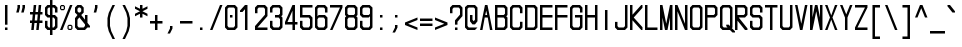 SplineFontDB: 3.2
FontName: MLGamer's_monospace
FullName: MLGamer's monospace
FamilyName: MLGamer's monospace
Weight: Regular
Copyright: (C) Seriy MLGamer, 2020
UComments: "2020-4-12: Created with FontForge (http://fontforge.org)"
Version: 1.0
ItalicAngle: 0
UnderlinePosition: 50
UnderlineWidth: 62
Ascent: 800
Descent: 200
InvalidEm: 0
LayerCount: 2
Layer: 0 0 "Back" 1
Layer: 1 0 "Fore" 0
XUID: [1021 1004 -2098412171 12466]
StyleMap: 0x0000
FSType: 0
OS2Version: 0
OS2_WeightWidthSlopeOnly: 0
OS2_UseTypoMetrics: 1
CreationTime: 1586681345
ModificationTime: 1588773529
OS2TypoAscent: 0
OS2TypoAOffset: 1
OS2TypoDescent: 0
OS2TypoDOffset: 1
OS2TypoLinegap: 90
OS2WinAscent: 0
OS2WinAOffset: 1
OS2WinDescent: 0
OS2WinDOffset: 1
HheadAscent: 0
HheadAOffset: 1
HheadDescent: 0
HheadDOffset: 1
OS2Vendor: 'PfEd'
MarkAttachClasses: 1
DEI: 91125
Encoding: iso8859-5
UnicodeInterp: none
NameList: AGL For New Fonts
DisplaySize: -48
AntiAlias: 1
FitToEm: 0
WinInfo: 80 16 6
BeginPrivate: 0
EndPrivate
Grid
-513.5 1300 m 0
 -513.5 -700 l 1024
-833 1300 m 0
 -833 -700 l 1024
EndSplineSet
BeginChars: 256 172

StartChar: space
Encoding: 32 32 0
Width: 375
Flags: HW
LayerCount: 2
Fore
Validated: 1
EndChar

StartChar: exclam
Encoding: 33 33 1
Width: 375
Flags: HW
LayerCount: 2
Fore
SplineSet
125 175 m 1
 187 175 l 1
 187 112 l 1
 125 112 l 1
 125 175 l 1
125 237 m 1
 125 675 l 1
 187 675 l 1
 187 237 l 1
 125 237 l 1
EndSplineSet
Validated: 1
EndChar

StartChar: quotedbl
Encoding: 34 34 2
Width: 375
Flags: HW
LayerCount: 2
Fore
SplineSet
156 487 m 25
 187 612 l 17
 187 675 l 1
 250 675 l 9
 250 612 l 25
 218 487 l 25
 156 487 l 25
62 675 m 1
 125 675 l 9
 125 612 l 25
 93 487 l 25
 31 487 l 9
 62 612 l 25
 62 675 l 1
EndSplineSet
Validated: 1
EndChar

StartChar: numbersign
Encoding: 35 35 3
Width: 375
Flags: HW
LayerCount: 2
Fore
SplineSet
131 456 m 25
 118 331 l 25
 180 331 l 25
 194 456 l 25
 131 456 l 25
156 112 m 29
 173 268 l 25
 111 268 l 25
 93 112 l 25
 31 112 l 25
 48 268 l 25
 0 268 l 17
 0 331 l 1
 55 331 l 1
 69 456 l 25
 0 456 l 17
 0 518 l 1
 76 518 l 1
 93 675 l 1
 156 675 l 9
 138 518 l 25
 201 518 l 25
 218 675 l 25
 281 675 l 25
 263 518 l 25
 312 518 l 25
 312 456 l 25
 256 456 l 25
 243 331 l 25
 312 331 l 25
 312 268 l 25
 236 268 l 25
 218 112 l 25
 156 112 l 29
EndSplineSet
Validated: 1
EndChar

StartChar: dollar
Encoding: 36 36 4
Width: 375
Flags: HW
LayerCount: 2
Fore
SplineSet
187 175 m 29
 218 175 l 25
 250 206 l 25
 250 331 l 25
 218 362 l 25
 187 362 l 25
 187 175 l 29
125 612 m 25
 93 612 l 25
 62 581 l 25
 62 456 l 25
 93 425 l 25
 125 425 l 25
 125 612 l 25
125 675 m 1
 125 800 l 1
 187 800 l 9
 187 675 l 25
 250 675 l 25
 312 612 l 25
 312 487 l 25
 250 487 l 25
 250 581 l 25
 218 612 l 25
 187 612 l 25
 187 425 l 25
 250 425 l 25
 312 362 l 25
 312 175 l 25
 250 112 l 25
 187 112 l 25
 187 -13 l 25
 125 -13 l 25
 125 112 l 25
 62 112 l 25
 0 175 l 25
 0 300 l 25
 62 300 l 25
 62 206 l 25
 93 175 l 25
 125 175 l 25
 125 362 l 25
 62 362 l 25
 0 425 l 25
 0 612 l 25
 62 675 l 25
 125 675 l 1
EndSplineSet
Validated: 1
EndChar

StartChar: percent
Encoding: 37 37 5
Width: 375
Flags: HW
LayerCount: 2
Fore
SplineSet
281 206 m 29
 218 206 l 29
 218 143 l 29
 281 143 l 29
 281 206 l 29
218 237 m 29
 281 237 l 29
 312 206 l 29
 312 143 l 29
 281 112 l 29
 218 112 l 29
 187 143 l 29
 187 206 l 29
 218 237 l 29
93 643 m 29
 31 643 l 29
 31 581 l 29
 93 581 l 29
 93 643 l 29
31 675 m 29
 93 675 l 29
 125 643 l 29
 125 581 l 29
 93 550 l 29
 31 550 l 29
 0 581 l 29
 0 643 l 29
 31 675 l 29
0 112 m 29
 250 675 l 29
 312 675 l 29
 62 112 l 29
 0 112 l 29
EndSplineSet
Validated: 1
EndChar

StartChar: ampersand
Encoding: 38 38 6
Width: 375
Flags: HW
LayerCount: 2
Fore
SplineSet
109 378 m 25
 62 331 l 25
 62 206 l 25
 93 175 l 25
 218 175 l 25
 250 206 l 25
 250 237 l 25
 109 378 l 25
62 425 m 25
 0 487 l 25
 0 612 l 25
 62 675 l 25
 156 675 l 25
 218 612 l 25
 218 487 l 25
 156 425 l 25
 250 331 l 25
 250 425 l 25
 312 425 l 25
 312 268 l 25
 375 206 l 1
 375 175 l 25
 312 175 l 1
 250 112 l 25
 62 112 l 25
 0 175 l 25
 0 362 l 25
 62 425 l 25
125 612 m 25
 93 612 l 25
 62 581 l 25
 62 518 l 25
 93 487 l 25
 125 487 l 25
 156 518 l 25
 156 581 l 25
 125 612 l 25
EndSplineSet
Validated: 1
EndChar

StartChar: quotesingle
Encoding: 39 39 7
Width: 375
Flags: HW
LayerCount: 2
Fore
SplineSet
125 675 m 29
 187 675 l 25
 187 612 l 25
 156 487 l 25
 93 487 l 25
 125 612 l 25
 125 675 l 29
EndSplineSet
Validated: 1
EndChar

StartChar: parenleft
Encoding: 40 40 8
Width: 375
Flags: HW
LayerCount: 2
Fore
SplineSet
187 675 m 25
 250 675 l 25
 156 487 l 25
 125 362 l 25
 125 175 l 25
 156 50 l 25
 250 -138 l 25
 187 -138 l 25
 93 50 l 25
 62 175 l 25
 62 362 l 25
 93 487 l 25
 187 675 l 25
EndSplineSet
Validated: 1
EndChar

StartChar: parenright
Encoding: 41 41 9
Width: 375
Flags: HW
LayerCount: 2
Fore
SplineSet
62 675 m 29
 125 675 l 25
 218 487 l 25
 250 362 l 25
 250 175 l 25
 218 50 l 25
 125 -138 l 25
 62 -138 l 25
 156 50 l 25
 187 175 l 25
 187 362 l 25
 156 487 l 25
 62 675 l 29
EndSplineSet
Validated: 1
EndChar

StartChar: asterisk
Encoding: 42 42 10
Width: 375
Flags: HW
LayerCount: 2
Fore
SplineSet
125 675 m 25
 187 675 l 25
 187 581 l 25
 312 643 l 25
 312 581 l 25
 187 518 l 25
 312 456 l 25
 312 393 l 25
 187 456 l 25
 187 362 l 25
 125 362 l 25
 125 456 l 25
 0 393 l 25
 0 456 l 25
 125 518 l 25
 0 581 l 25
 0 643 l 25
 125 581 l 25
 125 675 l 25
EndSplineSet
Validated: 1
EndChar

StartChar: plus
Encoding: 43 43 11
Width: 375
Flags: HW
LayerCount: 2
Fore
SplineSet
125 112 m 25
 125 237 l 25
 0 237 l 25
 0 300 l 25
 125 300 l 25
 125 425 l 25
 187 425 l 25
 187 300 l 25
 312 300 l 25
 312 237 l 25
 187 237 l 25
 187 112 l 25
 125 112 l 25
EndSplineSet
Validated: 1
EndChar

StartChar: comma
Encoding: 44 44 12
Width: 375
Flags: HW
LayerCount: 2
Fore
SplineSet
125 175 m 29
 187 175 l 29
 187 112 l 29
 125 -13 l 29
 62 -13 l 29
 125 112 l 29
 125 175 l 29
EndSplineSet
Validated: 1
EndChar

StartChar: hyphen
Encoding: 45 45 13
Width: 375
Flags: HW
LayerCount: 2
Fore
SplineSet
0 237 m 5
 0 300 l 5
 312 300 l 5
 312 237 l 5
 0 237 l 5
EndSplineSet
Validated: 1
EndChar

StartChar: period
Encoding: 46 46 14
Width: 375
Flags: HW
LayerCount: 2
Fore
SplineSet
125 175 m 29
 187 175 l 29
 187 112 l 29
 125 112 l 29
 125 175 l 29
EndSplineSet
Validated: 1
EndChar

StartChar: slash
Encoding: 47 47 15
Width: 375
Flags: HW
LayerCount: 2
Fore
SplineSet
0 112 m 25
 250 675 l 25
 312 675 l 25
 62 112 l 25
 0 112 l 25
EndSplineSet
Validated: 1
EndChar

StartChar: zero
Encoding: 48 48 16
Width: 375
Flags: HW
LayerCount: 2
Fore
SplineSet
125 425 m 25
 187 425 l 25
 187 362 l 25
 125 362 l 25
 125 425 l 25
218 612 m 25
 93 612 l 25
 62 581 l 25
 62 206 l 25
 93 175 l 25
 218 175 l 25
 250 206 l 25
 250 581 l 25
 218 612 l 25
62 675 m 25
 250 675 l 25
 312 612 l 25
 312 175 l 25
 250 112 l 25
 62 112 l 25
 0 175 l 25
 0 612 l 25
 62 675 l 25
EndSplineSet
Validated: 1
EndChar

StartChar: one
Encoding: 49 49 17
Width: 375
Flags: HW
LayerCount: 2
Fore
SplineSet
125 675 m 1
 187 675 l 25
 187 112 l 25
 125 112 l 25
 125 581 l 1
 62 518 l 1
 0 518 l 1
 0 550 l 1
 125 675 l 1
EndSplineSet
Validated: 1
EndChar

StartChar: two
Encoding: 50 50 18
Width: 375
Flags: HW
LayerCount: 2
Fore
SplineSet
62 175 m 1
 312 175 l 25
 312 112 l 25
 0 112 l 25
 0 206 l 25
 250 456 l 25
 250 581 l 25
 218 612 l 25
 93 612 l 1
 62 581 l 1
 62 487 l 1
 0 487 l 1
 0 612 l 25
 62 675 l 25
 250 675 l 25
 312 612 l 25
 312 425 l 17
 62 175 l 1
EndSplineSet
Validated: 1
EndChar

StartChar: three
Encoding: 51 51 19
Width: 375
Flags: HW
LayerCount: 2
Fore
SplineSet
62 675 m 29
 250 675 l 25
 312 612 l 25
 312 425 l 25
 281 393 l 25
 312 362 l 25
 312 175 l 25
 250 112 l 25
 62 112 l 25
 0 175 l 25
 0 300 l 25
 62 300 l 25
 62 206 l 25
 93 175 l 25
 218 175 l 25
 250 206 l 25
 250 331 l 25
 218 362 l 25
 125 362 l 25
 125 425 l 25
 218 425 l 25
 250 456 l 25
 250 581 l 25
 218 612 l 25
 93 612 l 25
 62 581 l 25
 62 487 l 25
 0 487 l 25
 0 612 l 25
 62 675 l 29
EndSplineSet
Validated: 1
EndChar

StartChar: four
Encoding: 52 52 20
Width: 375
Flags: HW
LayerCount: 2
Fore
SplineSet
187 550 m 29
 62 300 l 25
 187 300 l 25
 187 550 l 29
187 675 m 25
 250 675 l 25
 250 300 l 25
 312 300 l 25
 312 237 l 25
 250 237 l 25
 250 112 l 25
 187 112 l 25
 187 237 l 25
 0 237 l 25
 0 300 l 25
 187 675 l 25
EndSplineSet
Validated: 1
EndChar

StartChar: five
Encoding: 53 53 21
Width: 375
Flags: HW
LayerCount: 2
Fore
SplineSet
312 675 m 25
 312 612 l 25
 62 612 l 25
 62 425 l 25
 250 425 l 25
 312 362 l 25
 312 175 l 25
 250 112 l 25
 62 112 l 25
 0 175 l 25
 0 300 l 25
 62 300 l 25
 62 206 l 25
 93 175 l 25
 218 175 l 25
 250 206 l 25
 250 331 l 25
 218 362 l 25
 0 362 l 25
 0 675 l 25
 312 675 l 25
EndSplineSet
Validated: 1
EndChar

StartChar: six
Encoding: 54 54 22
Width: 375
Flags: HW
LayerCount: 2
Fore
SplineSet
218 362 m 29
 93 362 l 29
 62 331 l 29
 62 206 l 29
 93 175 l 29
 218 175 l 29
 250 206 l 29
 250 331 l 29
 218 362 l 29
62 675 m 29
 250 675 l 29
 312 612 l 29
 312 487 l 29
 250 487 l 29
 250 581 l 29
 218 612 l 29
 93 612 l 29
 62 581 l 29
 62 393 l 29
 93 425 l 29
 250 425 l 29
 312 362 l 29
 312 175 l 29
 250 112 l 29
 69 112 l 29
 0 175 l 29
 0 612 l 29
 62 675 l 29
EndSplineSet
Validated: 1
EndChar

StartChar: seven
Encoding: 55 55 23
Width: 375
Flags: HW
LayerCount: 2
Fore
SplineSet
0 675 m 29
 312 675 l 25
 312 612 l 25
 62 112 l 25
 0 112 l 25
 250 612 l 25
 0 612 l 25
 0 675 l 29
EndSplineSet
Validated: 1
EndChar

StartChar: eight
Encoding: 56 56 24
Width: 375
Flags: HW
LayerCount: 2
Fore
SplineSet
218 362 m 25
 93 362 l 25
 62 331 l 25
 62 206 l 25
 93 175 l 25
 218 175 l 25
 250 206 l 25
 250 331 l 25
 218 362 l 25
217 612 m 25
 93 612 l 25
 62 581 l 25
 62 456 l 25
 93 425 l 25
 221 425 l 25
 250 456 l 25
 250 581 l 25
 217 612 l 25
62 675 m 25
 250 675 l 25
 312 612 l 25
 312 425 l 25
 281 393 l 25
 312 362 l 25
 312 175 l 25
 250 112 l 25
 62 112 l 25
 0 175 l 25
 0 362 l 25
 31 393 l 25
 0 425 l 25
 0 612 l 25
 62 675 l 25
EndSplineSet
Validated: 1
EndChar

StartChar: nine
Encoding: 57 57 25
Width: 375
Flags: HW
LayerCount: 2
Fore
SplineSet
93 425 m 25
 218 425 l 25
 250 456 l 25
 250 581 l 25
 218 612 l 25
 93 612 l 25
 62 581 l 25
 62 456 l 25
 93 425 l 25
250 112 m 25
 62 112 l 25
 0 175 l 25
 0 300 l 25
 62 300 l 25
 62 206 l 25
 93 175 l 25
 218 175 l 25
 250 206 l 25
 250 394 l 25
 218 362 l 25
 62 362 l 25
 0 425 l 25
 0 612 l 25
 62 675 l 25
 243 675 l 25
 312 612 l 25
 312 175 l 25
 250 112 l 25
EndSplineSet
Validated: 1
EndChar

StartChar: colon
Encoding: 58 58 26
Width: 375
Flags: HW
LayerCount: 2
Fore
SplineSet
125 425 m 29
 187 425 l 29
 187 362 l 29
 125 362 l 29
 125 425 l 29
125 175 m 29
 187 175 l 29
 187 112 l 29
 125 112 l 29
 125 175 l 29
EndSplineSet
Validated: 1
EndChar

StartChar: semicolon
Encoding: 59 59 27
Width: 375
Flags: HW
LayerCount: 2
Fore
SplineSet
125 175 m 25
 187 175 l 25
 187 112 l 25
 125 -13 l 25
 62 -13 l 25
 125 112 l 25
 125 175 l 25
125 425 m 25
 187 425 l 25
 187 362 l 25
 125 362 l 25
 125 425 l 25
EndSplineSet
Validated: 1
EndChar

StartChar: less
Encoding: 60 60 28
Width: 375
Flags: HW
LayerCount: 2
Fore
SplineSet
312 112 m 25
 0 237 l 25
 0 300 l 25
 312 425 l 25
 312 362 l 25
 78 268 l 25
 312 175 l 25
 312 112 l 25
EndSplineSet
Validated: 1
EndChar

StartChar: equal
Encoding: 61 61 29
Width: 375
Flags: HW
LayerCount: 2
Fore
SplineSet
0 300 m 1
 0 362 l 1
 312 362 l 1
 312 300 l 1
 0 300 l 1
0 175 m 1
 0 237 l 1
 312 237 l 1
 312 175 l 1
 0 175 l 1
EndSplineSet
Validated: 1
EndChar

StartChar: greater
Encoding: 62 62 30
Width: 375
Flags: HW
LayerCount: 2
Fore
SplineSet
0 425 m 29
 312 300 l 29
 312 237 l 29
 0 112 l 29
 0 175 l 29
 234 268 l 29
 0 362 l 29
 0 425 l 29
EndSplineSet
Validated: 1
EndChar

StartChar: question
Encoding: 63 63 31
Width: 375
Flags: HW
LayerCount: 2
Fore
SplineSet
125 175 m 25
 187 175 l 25
 187 112 l 25
 125 112 l 25
 125 175 l 25
187 237 m 25
 125 237 l 25
 125 331 l 25
 250 456 l 25
 250 581 l 25
 218 612 l 25
 93 612 l 1
 62 581 l 1
 62 487 l 1
 0 487 l 1
 0 612 l 25
 62 675 l 25
 250 675 l 25
 312 612 l 25
 312 425 l 17
 187 300 l 1
 187 237 l 25
EndSplineSet
Validated: 1
EndChar

StartChar: at
Encoding: 64 64 32
Width: 375
Flags: HW
LayerCount: 2
Fore
SplineSet
312 175 m 25
 250 112 l 25
 62 112 l 25
 0 175 l 25
 0 622 l 25
 62 675 l 25
 250 675 l 25
 312 612 l 25
 312 300 l 25
 250 237 l 25
 187 237 l 25
 125 300 l 25
 125 425 l 25
 187 425 l 25
 187 331 l 25
 218 300 l 25
 250 331 l 25
 250 581 l 25
 218 612 l 25
 93 612 l 25
 62 581 l 25
 62 206 l 25
 93 175 l 25
 312 175 l 25
EndSplineSet
Validated: 1
EndChar

StartChar: A
Encoding: 65 65 33
Width: 375
Flags: HW
LayerCount: 2
Fore
SplineSet
180 425 m 25
 156 534 l 25
 131 425 l 25
 180 425 l 25
0 112 m 25
 125 675 l 25
 187 675 l 25
 312 112 l 25
 250 112 l 25
 194 362 l 25
 118 362 l 25
 62 112 l 25
 0 112 l 25
EndSplineSet
Validated: 1
EndChar

StartChar: uni0417
Encoding: 183 1047 34
Width: 375
Flags: HW
LayerCount: 2
Fore
SplineSet
62 675 m 29
 250 675 l 25
 312 612 l 25
 312 425 l 25
 281 393 l 25
 312 362 l 25
 312 175 l 25
 250 112 l 25
 62 112 l 25
 0 175 l 25
 0 300 l 25
 62 300 l 25
 62 206 l 25
 93 175 l 25
 218 175 l 25
 250 206 l 25
 250 331 l 25
 218 362 l 25
 125 362 l 25
 125 425 l 25
 218 425 l 25
 250 456 l 25
 250 581 l 25
 218 612 l 25
 93 612 l 25
 62 581 l 25
 62 487 l 25
 0 487 l 25
 0 612 l 25
 62 675 l 29
EndSplineSet
Validated: 1
EndChar

StartChar: B
Encoding: 66 66 35
Width: 375
Flags: HW
LayerCount: 2
Fore
SplineSet
218 362 m 29
 62 362 l 25
 62 175 l 25
 218 175 l 25
 250 206 l 25
 250 331 l 25
 218 362 l 29
218 612 m 25
 62 612 l 25
 62 425 l 25
 218 425 l 25
 250 456 l 25
 250 581 l 25
 218 612 l 25
0 675 m 25
 250 675 l 25
 312 612 l 25
 312 425 l 25
 281 393 l 25
 312 362 l 25
 312 175 l 25
 250 112 l 25
 0 112 l 25
 0 675 l 25
EndSplineSet
Validated: 1
EndChar

StartChar: C
Encoding: 67 67 36
Width: 375
Flags: HW
LayerCount: 2
Fore
SplineSet
250 675 m 29
 312 612 l 29
 312 487 l 29
 250 487 l 29
 250 581 l 29
 218 612 l 29
 93 612 l 29
 62 581 l 29
 62 206 l 29
 93 175 l 29
 218 175 l 29
 250 206 l 29
 250 300 l 29
 312 300 l 29
 312 175 l 29
 250 112 l 29
 62 112 l 29
 0 175 l 29
 0 612 l 29
 62 675 l 29
 250 675 l 29
EndSplineSet
Validated: 1
EndChar

StartChar: D
Encoding: 68 68 37
Width: 375
Flags: HW
LayerCount: 2
Fore
SplineSet
250 581 m 25
 218 612 l 25
 62 612 l 25
 62 175 l 25
 218 175 l 25
 250 206 l 25
 250 581 l 25
312 175 m 25
 250 112 l 25
 0 112 l 25
 0 675 l 25
 250 675 l 25
 312 612 l 25
 312 175 l 25
EndSplineSet
Validated: 1
EndChar

StartChar: E
Encoding: 69 69 38
Width: 375
Flags: HW
LayerCount: 2
Fore
SplineSet
0 675 m 25
 312 675 l 25
 312 612 l 25
 62 612 l 25
 62 425 l 25
 312 425 l 25
 312 362 l 25
 62 362 l 25
 62 175 l 25
 312 175 l 25
 312 112 l 25
 0 112 l 25
 0 675 l 25
EndSplineSet
Validated: 1
EndChar

StartChar: F
Encoding: 70 70 39
Width: 375
Flags: HW
LayerCount: 2
Fore
SplineSet
62 112 m 25
 0 112 l 25
 0 675 l 25
 312 675 l 25
 312 612 l 25
 62 612 l 25
 62 425 l 25
 312 425 l 25
 312 362 l 25
 62 362 l 25
 62 112 l 25
EndSplineSet
Validated: 1
EndChar

StartChar: G
Encoding: 71 71 40
Width: 375
Flags: HW
LayerCount: 2
Fore
SplineSet
312 175 m 29
 250 112 l 25
 62 112 l 25
 0 175 l 25
 0 612 l 25
 62 675 l 25
 250 675 l 25
 312 612 l 25
 312 487 l 25
 250 487 l 25
 250 581 l 25
 218 612 l 25
 93 612 l 25
 62 581 l 25
 62 206 l 25
 93 175 l 25
 218 175 l 25
 250 206 l 25
 250 362 l 25
 125 362 l 25
 125 425 l 25
 312 425 l 25
 312 175 l 29
EndSplineSet
Validated: 1
EndChar

StartChar: H
Encoding: 72 72 41
Width: 375
Flags: HW
LayerCount: 2
Fore
SplineSet
0 675 m 29
 62 675 l 25
 62 425 l 25
 250 425 l 25
 250 675 l 25
 312 675 l 25
 312 112 l 25
 250 112 l 25
 250 362 l 25
 62 362 l 25
 62 112 l 25
 0 112 l 25
 0 675 l 29
EndSplineSet
Validated: 1
EndChar

StartChar: I
Encoding: 73 73 42
Width: 375
Flags: HW
LayerCount: 2
Fore
SplineSet
125 612 m 25
 187 612 l 25
 187 112 l 25
 125 112 l 25
 125 612 l 25
EndSplineSet
Validated: 1
EndChar

StartChar: J
Encoding: 74 74 43
Width: 375
Flags: HW
LayerCount: 2
Fore
SplineSet
250 675 m 29
 312 675 l 25
 312 175 l 25
 250 112 l 25
 62 112 l 25
 0 175 l 25
 0 300 l 25
 62 300 l 25
 62 206 l 25
 93 175 l 25
 218 175 l 25
 250 206 l 25
 250 675 l 29
EndSplineSet
Validated: 1
EndChar

StartChar: K
Encoding: 75 75 44
Width: 375
Flags: HW
LayerCount: 2
Fore
SplineSet
0 675 m 29
 62 675 l 29
 62 456 l 29
 281 675 l 25
 312 675 l 25
 312 612 l 25
 93 393 l 25
 312 175 l 25
 312 112 l 25
 281 112 l 25
 62 331 l 29
 62 112 l 29
 0 112 l 29
 0 675 l 29
EndSplineSet
Validated: 1
EndChar

StartChar: uni0410
Encoding: 176 1040 45
Width: 375
Flags: HW
LayerCount: 2
Fore
SplineSet
180 425 m 25
 156 534 l 25
 131 425 l 25
 180 425 l 25
0 112 m 25
 125 675 l 25
 185 675 l 25
 312 112 l 25
 250 112 l 25
 194 362 l 25
 118 362 l 25
 62 112 l 25
 0 112 l 25
EndSplineSet
Validated: 1
EndChar

StartChar: uni0412
Encoding: 178 1042 46
Width: 375
Flags: HW
LayerCount: 2
Fore
SplineSet
218 362 m 29
 62 362 l 25
 62 175 l 25
 218 175 l 25
 250 206 l 25
 250 331 l 25
 218 362 l 29
218 612 m 25
 62 612 l 25
 62 425 l 25
 218 425 l 25
 250 456 l 25
 250 581 l 25
 218 612 l 25
0 675 m 25
 250 675 l 25
 312 612 l 25
 312 425 l 25
 281 393 l 25
 312 362 l 25
 312 175 l 25
 250 112 l 25
 0 112 l 25
 0 675 l 25
EndSplineSet
Validated: 1
EndChar

StartChar: uni0421
Encoding: 193 1057 47
Width: 375
Flags: HW
LayerCount: 2
Fore
SplineSet
250 675 m 29
 312 612 l 29
 312 487 l 29
 250 487 l 29
 250 581 l 29
 218 612 l 29
 93 612 l 29
 62 581 l 29
 62 206 l 29
 93 175 l 29
 218 175 l 29
 250 206 l 29
 250 300 l 29
 312 300 l 29
 312 175 l 29
 250 112 l 29
 62 112 l 29
 0 175 l 29
 0 612 l 29
 62 675 l 29
 250 675 l 29
EndSplineSet
Validated: 1
EndChar

StartChar: uni0415
Encoding: 181 1045 48
Width: 375
Flags: HW
LayerCount: 2
Fore
SplineSet
0 675 m 25
 312 675 l 25
 312 612 l 25
 62 612 l 25
 62 425 l 25
 312 425 l 25
 312 362 l 25
 62 362 l 25
 62 175 l 25
 312 175 l 25
 312 112 l 25
 0 112 l 25
 0 675 l 25
EndSplineSet
Validated: 1
EndChar

StartChar: uni041D
Encoding: 189 1053 49
Width: 375
Flags: HW
LayerCount: 2
Fore
SplineSet
0 675 m 29
 62 675 l 25
 62 425 l 25
 250 425 l 25
 250 675 l 25
 312 675 l 25
 312 112 l 25
 250 112 l 25
 250 362 l 25
 62 362 l 25
 62 112 l 25
 0 112 l 25
 0 675 l 29
EndSplineSet
Validated: 1
EndChar

StartChar: O
Encoding: 79 79 50
Width: 375
Flags: HW
LayerCount: 2
Fore
SplineSet
218 612 m 25
 93 612 l 25
 62 581 l 25
 62 206 l 25
 93 175 l 25
 218 175 l 25
 250 206 l 25
 250 581 l 25
 218 612 l 25
62 675 m 25
 250 675 l 25
 312 612 l 25
 312 175 l 25
 250 112 l 25
 62 112 l 25
 0 175 l 25
 0 612 l 25
 62 675 l 25
EndSplineSet
Validated: 1
EndChar

StartChar: uni041E
Encoding: 190 1054 51
Width: 375
Flags: HW
LayerCount: 2
Fore
SplineSet
218 612 m 25
 93 612 l 25
 62 581 l 25
 62 206 l 25
 93 175 l 25
 218 175 l 25
 250 206 l 25
 250 581 l 25
 218 612 l 25
62 675 m 25
 250 675 l 25
 312 612 l 25
 312 175 l 25
 250 112 l 25
 62 112 l 25
 0 175 l 25
 0 612 l 25
 62 675 l 25
EndSplineSet
Validated: 1
EndChar

StartChar: uni041A
Encoding: 186 1050 52
Width: 375
Flags: HW
LayerCount: 2
Fore
SplineSet
0 675 m 25
 62 675 l 25
 62 487 l 25
 250 675 l 25
 312 675 l 25
 312 643 l 25
 62 393 l 25
 312 143 l 25
 312 112 l 25
 250 112 l 25
 62 300 l 25
 62 112 l 25
 0 112 l 25
 0 675 l 25
EndSplineSet
Validated: 1
EndChar

StartChar: L
Encoding: 76 76 53
Width: 375
Flags: HW
LayerCount: 2
Fore
SplineSet
0 675 m 29
 62 675 l 25
 62 175 l 25
 312 175 l 25
 312 112 l 25
 0 112 l 25
 0 675 l 29
EndSplineSet
Validated: 1
EndChar

StartChar: M
Encoding: 77 77 54
Width: 375
Flags: HW
LayerCount: 2
Fore
SplineSet
0 675 m 29
 62 675 l 29
 156 253 l 29
 250 675 l 29
 312 675 l 29
 312 112 l 29
 250 112 l 29
 250 393 l 29
 187 112 l 29
 125 112 l 29
 62 393 l 29
 62 112 l 29
 0 112 l 29
 0 675 l 29
EndSplineSet
Validated: 1
EndChar

StartChar: uni0401
Encoding: 161 1025 55
Width: 375
Flags: HW
LayerCount: 2
Fore
SplineSet
187 800 m 25
 250 800 l 25
 250 737 l 25
 187 737 l 25
 187 800 l 25
62 800 m 25
 125 800 l 25
 125 737 l 25
 62 737 l 25
 62 800 l 25
0 675 m 25
 312 675 l 25
 312 612 l 25
 62 612 l 25
 62 425 l 25
 312 425 l 25
 312 362 l 25
 62 362 l 25
 62 175 l 25
 312 175 l 25
 312 112 l 25
 0 112 l 25
 0 675 l 25
EndSplineSet
Validated: 1
EndChar

StartChar: uni041C
Encoding: 188 1052 56
Width: 375
Flags: HW
LayerCount: 2
Fore
SplineSet
0 675 m 29
 62 675 l 25
 156 253 l 25
 250 675 l 25
 312 675 l 25
 312 112 l 25
 250 112 l 25
 250 393 l 25
 187 112 l 25
 125 112 l 25
 62 393 l 25
 62 112 l 25
 0 112 l 25
 0 675 l 29
EndSplineSet
Validated: 1
EndChar

StartChar: N
Encoding: 78 78 57
Width: 375
Flags: HW
LayerCount: 2
Fore
SplineSet
0 675 m 29
 62 675 l 25
 250 253 l 25
 250 675 l 25
 312 675 l 25
 312 112 l 25
 250 112 l 25
 62 534 l 25
 62 112 l 25
 0 112 l 25
 0 675 l 29
EndSplineSet
Validated: 1
EndChar

StartChar: uni0418
Encoding: 184 1048 58
Width: 375
Flags: HW
LayerCount: 2
Fore
SplineSet
312 675 m 25
 312 112 l 25
 250 112 l 25
 250 534 l 25
 62 112 l 25
 0 112 l 25
 0 675 l 25
 62 675 l 25
 62 253 l 25
 250 675 l 25
 312 675 l 25
EndSplineSet
Validated: 1
EndChar

StartChar: uni0419
Encoding: 185 1049 59
Width: 375
Flags: HW
LayerCount: 2
Fore
SplineSet
62 800 m 29
 250 800 l 29
 250 737 l 29
 62 737 l 29
 62 800 l 29
312 675 m 25
 312 112 l 25
 250 112 l 25
 250 534 l 25
 62 112 l 25
 0 112 l 25
 0 675 l 25
 62 675 l 25
 62 253 l 25
 250 675 l 25
 312 675 l 25
EndSplineSet
Validated: 1
EndChar

StartChar: P
Encoding: 80 80 60
Width: 375
Flags: HW
LayerCount: 2
Fore
SplineSet
218 612 m 25
 62 612 l 25
 62 425 l 25
 218 425 l 25
 250 456 l 25
 250 581 l 25
 218 612 l 25
0 675 m 25
 250 675 l 25
 312 612 l 25
 312 425 l 25
 250 362 l 25
 62 362 l 25
 62 112 l 25
 0 112 l 25
 0 675 l 25
EndSplineSet
Validated: 1
EndChar

StartChar: uni0420
Encoding: 192 1056 61
Width: 375
Flags: HW
LayerCount: 2
Fore
SplineSet
218 612 m 25
 62 612 l 25
 62 425 l 25
 218 425 l 25
 250 456 l 25
 250 581 l 25
 218 612 l 25
0 675 m 25
 250 675 l 25
 312 612 l 25
 312 425 l 25
 250 362 l 25
 62 362 l 25
 62 112 l 25
 0 112 l 25
 0 675 l 25
EndSplineSet
Validated: 1
EndChar

StartChar: Q
Encoding: 81 81 62
Width: 375
Flags: HW
LayerCount: 2
Fore
SplineSet
218 612 m 25
 93 612 l 25
 62 581 l 25
 62 206 l 25
 93 175 l 25
 187 175 l 25
 156 206 l 25
 156 237 l 25
 218 237 l 25
 250 206 l 25
 250 581 l 25
 218 612 l 25
62 675 m 25
 250 675 l 25
 312 612 l 25
 312 175 l 1
 296 159 l 1
 375 81 l 1
 375 50 l 25
 312 50 l 25
 250 112 l 25
 62 112 l 25
 0 175 l 25
 0 616 l 25
 62 675 l 25
EndSplineSet
Validated: 1
EndChar

StartChar: R
Encoding: 82 82 63
Width: 375
Flags: HW
LayerCount: 2
Fore
SplineSet
62 612 m 29
 62 425 l 29
 218 425 l 29
 250 456 l 29
 250 581 l 29
 218 612 l 29
 62 612 l 29
0 675 m 29
 250 675 l 29
 312 612 l 29
 312 425 l 29
 250 362 l 29
 93 362 l 29
 312 143 l 29
 312 112 l 29
 250 112 l 29
 62 300 l 29
 62 112 l 29
 0 112 l 29
 0 675 l 29
EndSplineSet
Validated: 1
EndChar

StartChar: uni042F
Encoding: 207 1071 64
Width: 375
Flags: HW
LayerCount: 2
Fore
SplineSet
250 612 m 25
 94 612 l 25
 62 581 l 25
 62 456 l 25
 94 425 l 25
 250 425 l 25
 250 612 l 25
312 675 m 25
 312 112 l 25
 250 112 l 25
 250 300 l 25
 62 112 l 25
 0 112 l 25
 0 143 l 25
 219 362 l 25
 62 362 l 25
 0 425 l 25
 0 612 l 25
 62 675 l 25
 312 675 l 25
EndSplineSet
Validated: 1
EndChar

StartChar: S
Encoding: 83 83 65
Width: 375
Flags: HW
LayerCount: 2
Fore
SplineSet
62 675 m 25
 250 675 l 25
 312 612 l 25
 312 487 l 25
 250 487 l 25
 250 581 l 25
 218 612 l 25
 93 612 l 25
 62 581 l 25
 62 456 l 25
 93 425 l 25
 250 425 l 25
 312 362 l 25
 312 175 l 25
 250 112 l 25
 62 112 l 25
 0 175 l 25
 0 300 l 25
 62 300 l 25
 62 206 l 25
 93 175 l 25
 218 175 l 25
 250 206 l 25
 250 331 l 25
 218 362 l 25
 62 362 l 25
 0 425 l 25
 0 612 l 25
 62 675 l 25
EndSplineSet
Validated: 1
EndChar

StartChar: T
Encoding: 84 84 66
Width: 375
Flags: HW
LayerCount: 2
Fore
SplineSet
0 675 m 25
 312 675 l 25
 312 612 l 25
 187 612 l 25
 187 112 l 25
 125 112 l 25
 125 612 l 25
 0 612 l 25
 0 675 l 25
EndSplineSet
Validated: 1
EndChar

StartChar: uni0422
Encoding: 194 1058 67
Width: 375
Flags: HW
LayerCount: 2
Fore
SplineSet
0 675 m 25
 312 675 l 25
 312 612 l 25
 187 612 l 25
 187 112 l 25
 125 112 l 25
 125 612 l 25
 0 612 l 25
 0 675 l 25
EndSplineSet
Validated: 1
EndChar

StartChar: U
Encoding: 85 85 68
Width: 375
Flags: HW
LayerCount: 2
Fore
SplineSet
312 675 m 25
 312 175 l 25
 250 112 l 25
 62 112 l 25
 0 175 l 25
 0 675 l 25
 62 675 l 25
 62 206 l 25
 93 175 l 25
 218 175 l 25
 250 206 l 25
 250 675 l 25
 312 675 l 25
EndSplineSet
Validated: 1
EndChar

StartChar: V
Encoding: 86 86 69
Width: 375
Flags: HW
LayerCount: 2
Fore
SplineSet
156 253 m 17
 250 675 l 25
 312 675 l 1
 187 112 l 25
 125 112 l 25
 0 675 l 25
 62 675 l 25
 156 253 l 17
EndSplineSet
Validated: 1
EndChar

StartChar: W
Encoding: 87 87 70
Width: 375
Flags: HW
LayerCount: 2
Fore
SplineSet
0 112 m 25
 0 675 l 25
 62 675 l 25
 62 394 l 25
 125 675 l 25
 187 675 l 25
 250 394 l 25
 250 675 l 25
 312 675 l 25
 312 112 l 25
 250 112 l 25
 156 534 l 25
 62 112 l 25
 0 112 l 25
EndSplineSet
Validated: 1
EndChar

StartChar: X
Encoding: 88 88 71
Width: 375
Flags: HW
LayerCount: 2
Fore
SplineSet
0 675 m 29
 62 675 l 25
 156 440 l 25
 250 675 l 25
 312 675 l 25
 187 393 l 25
 312 112 l 25
 250 112 l 25
 156 346 l 25
 62 112 l 25
 0 112 l 25
 125 393 l 25
 0 675 l 29
EndSplineSet
Validated: 1
EndChar

StartChar: uni0425
Encoding: 197 1061 72
Width: 375
Flags: HW
LayerCount: 2
Fore
SplineSet
0 675 m 29
 62 675 l 25
 156 440 l 25
 250 675 l 25
 312 675 l 25
 187 393 l 25
 312 112 l 25
 250 112 l 25
 156 346 l 25
 62 112 l 25
 0 112 l 25
 125 393 l 25
 0 675 l 29
EndSplineSet
Validated: 1
EndChar

StartChar: Y
Encoding: 89 89 73
Width: 375
Flags: HW
LayerCount: 2
Fore
SplineSet
187 393 m 25
 187 112 l 25
 125 112 l 25
 125 393 l 25
 0 675 l 25
 62 675 l 25
 156 464 l 25
 250 675 l 25
 312 675 l 25
 187 393 l 25
EndSplineSet
Validated: 1
EndChar

StartChar: Z
Encoding: 90 90 74
Width: 375
Flags: HW
LayerCount: 2
Fore
SplineSet
0 675 m 25
 312 675 l 25
 312 612 l 25
 62 175 l 25
 312 175 l 25
 312 112 l 25
 0 112 l 25
 0 175 l 25
 250 612 l 25
 0 612 l 25
 0 675 l 25
EndSplineSet
Validated: 1
EndChar

StartChar: bracketleft
Encoding: 91 91 75
Width: 375
Flags: HW
LayerCount: 2
Fore
SplineSet
62 675 m 25
 250 675 l 25
 250 612 l 25
 125 612 l 25
 125 -75 l 25
 250 -75 l 25
 250 -138 l 25
 62 -138 l 25
 62 675 l 25
EndSplineSet
Validated: 1
EndChar

StartChar: backslash
Encoding: 92 92 76
Width: 375
Flags: HW
LayerCount: 2
Fore
SplineSet
0 675 m 25
 62 675 l 25
 312 112 l 25
 250 112 l 25
 0 675 l 25
EndSplineSet
Validated: 1
EndChar

StartChar: bracketright
Encoding: 93 93 77
Width: 375
Flags: HW
LayerCount: 2
Fore
SplineSet
250 -138 m 25
 62 -138 l 25
 62 -75 l 25
 187 -75 l 25
 187 612 l 25
 62 612 l 25
 62 675 l 25
 250 675 l 25
 250 -138 l 25
EndSplineSet
Validated: 1
EndChar

StartChar: asciicircum
Encoding: 94 94 78
Width: 375
Flags: HW
LayerCount: 2
Fore
SplineSet
0 363 m 25
 125 675 l 25
 187 675 l 25
 312 363 l 25
 250 363 l 25
 156 596 l 25
 62 363 l 25
 0 363 l 25
EndSplineSet
Validated: 1
EndChar

StartChar: underscore
Encoding: 95 95 79
Width: 375
Flags: HW
LayerCount: 2
Fore
SplineSet
0 50 m 25
 375 50 l 25
 375 -13 l 25
 0 -13 l 25
 0 50 l 25
EndSplineSet
Validated: 1
EndChar

StartChar: grave
Encoding: 96 96 80
Width: 375
Flags: HW
LayerCount: 2
Fore
SplineSet
62 675 m 25
 125 675 l 25
 250 518 l 25
 250 487 l 25
 187 487 l 25
 62 643 l 25
 62 675 l 25
EndSplineSet
Validated: 1
EndChar

StartChar: a
Encoding: 97 97 81
Width: 375
Flags: HW
LayerCount: 2
Fore
SplineSet
218 237 m 25
 93 237 l 25
 62 206 l 25
 93 175 l 25
 218 175 l 25
 250 206 l 25
 218 237 l 25
62 425 m 25
 250 425 l 25
 312 362 l 29
 312 112 l 25
 250 112 l 25
 250 143 l 25
 218 112 l 25
 62 112 l 25
 0 175 l 25
 0 237 l 25
 57 300 l 25
 218 300 l 25
 250 268 l 25
 250 331 l 25
 218 362 l 25
 0 362 l 25
 62 425 l 25
EndSplineSet
Validated: 1
EndChar

StartChar: uni0430
Encoding: 208 1072 82
Width: 375
Flags: HW
LayerCount: 2
Fore
SplineSet
218 237 m 25
 93 237 l 25
 62 206 l 25
 93 175 l 25
 218 175 l 25
 250 206 l 25
 218 237 l 25
62 425 m 25
 250 425 l 25
 312 362 l 29
 312 112 l 25
 250 112 l 25
 250 143 l 25
 218 112 l 25
 62 112 l 25
 0 175 l 25
 0 237 l 25
 57 300 l 25
 218 300 l 25
 250 268 l 25
 250 331 l 25
 218 362 l 25
 0 362 l 25
 62 425 l 25
EndSplineSet
Validated: 1
EndChar

StartChar: b
Encoding: 98 98 83
Width: 375
Flags: HW
LayerCount: 2
Fore
SplineSet
218 362 m 29
 93 362 l 29
 62 331 l 29
 62 206 l 29
 93 175 l 29
 218 175 l 29
 250 206 l 29
 250 331 l 29
 218 362 l 29
0 675 m 29
 62 675 l 29
 62 393 l 29
 93 425 l 29
 250 425 l 29
 312 362 l 29
 312 175 l 29
 250 112 l 29
 93 112 l 29
 62 143 l 29
 62 112 l 29
 0 112 l 29
 0 675 l 29
EndSplineSet
Validated: 1
EndChar

StartChar: d
Encoding: 100 100 84
Width: 375
Flags: HW
LayerCount: 2
Fore
SplineSet
93 362 m 25
 62 331 l 25
 62 206 l 25
 93 175 l 25
 218 175 l 25
 250 206 l 25
 250 331 l 25
 218 362 l 25
 93 362 l 25
312 675 m 25
 312 112 l 25
 250 112 l 25
 250 143 l 25
 218 112 l 25
 62 112 l 25
 0 175 l 25
 0 362 l 25
 62 425 l 25
 218 425 l 25
 250 393 l 25
 250 675 l 25
 312 675 l 25
EndSplineSet
Validated: 1
EndChar

StartChar: p
Encoding: 112 112 85
Width: 375
Flags: HW
LayerCount: 2
Fore
SplineSet
218 175 m 25
 250 206 l 25
 250 331 l 25
 218 362 l 25
 93 362 l 25
 62 331 l 25
 62 206 l 25
 93 175 l 25
 218 175 l 25
0 -138 m 25
 0 425 l 25
 62 425 l 25
 62 393 l 25
 93 425 l 25
 250 425 l 25
 312 362 l 25
 312 175 l 25
 250 112 l 25
 93 112 l 25
 62 143 l 25
 62 -138 l 25
 0 -138 l 25
EndSplineSet
Validated: 1
EndChar

StartChar: q
Encoding: 113 113 86
Width: 375
Flags: HW
LayerCount: 2
Fore
SplineSet
93 175 m 25
 218 175 l 25
 250 206 l 25
 250 331 l 25
 218 362 l 25
 93 362 l 25
 62 331 l 25
 62 206 l 25
 93 175 l 25
312 -137 m 25
 250 -137 l 25
 250 143 l 25
 218 112 l 25
 62 112 l 25
 0 175 l 25
 0 362 l 25
 62 425 l 25
 218 425 l 25
 250 393 l 25
 250 425 l 25
 312 425 l 25
 312 -137 l 25
EndSplineSet
Validated: 1
EndChar

StartChar: uni0440
Encoding: 224 1088 87
Width: 375
Flags: HW
LayerCount: 2
Fore
SplineSet
218 175 m 25
 250 206 l 25
 250 331 l 25
 218 362 l 25
 93 362 l 25
 62 331 l 25
 62 206 l 25
 93 175 l 25
 218 175 l 25
0 -138 m 25
 0 425 l 25
 62 425 l 25
 62 393 l 25
 93 425 l 25
 250 425 l 25
 312 362 l 25
 312 175 l 25
 250 112 l 25
 93 112 l 25
 62 143 l 25
 62 -138 l 25
 0 -138 l 25
EndSplineSet
Validated: 1
EndChar

StartChar: c
Encoding: 99 99 88
Width: 375
Flags: HW
LayerCount: 2
Fore
SplineSet
62 425 m 25
 250 425 l 25
 312 362 l 25
 312 300 l 25
 250 300 l 25
 250 331 l 25
 218 362 l 25
 93 362 l 25
 62 331 l 25
 62 206 l 25
 93 175 l 25
 218 175 l 25
 250 206 l 25
 250 237 l 25
 312 237 l 25
 312 175 l 25
 250 112 l 25
 62 112 l 25
 0 175 l 25
 0 362 l 25
 62 425 l 25
EndSplineSet
Validated: 1
EndChar

StartChar: uni0441
Encoding: 225 1089 89
Width: 375
Flags: HW
LayerCount: 2
Fore
SplineSet
62 425 m 25
 250 425 l 25
 312 362 l 25
 312 300 l 25
 250 300 l 25
 250 331 l 25
 218 362 l 25
 93 362 l 25
 62 331 l 25
 62 206 l 25
 93 175 l 25
 218 175 l 25
 250 206 l 25
 250 237 l 25
 312 237 l 25
 312 175 l 25
 250 112 l 25
 62 112 l 25
 0 175 l 25
 0 362 l 25
 62 425 l 25
EndSplineSet
Validated: 1
EndChar

StartChar: e
Encoding: 101 101 90
Width: 375
Flags: HW
LayerCount: 2
Fore
SplineSet
218 362 m 25
 93 362 l 25
 62 331 l 25
 62 300 l 25
 250 300 l 25
 250 331 l 25
 218 362 l 25
62 425 m 25
 250 425 l 25
 312 362 l 25
 312 237 l 25
 62 237 l 25
 62 206 l 25
 93 175 l 25
 312 175 l 25
 250 112 l 25
 62 112 l 25
 0 175 l 25
 0 362 l 25
 62 425 l 25
EndSplineSet
Validated: 1
EndChar

StartChar: uni0435
Encoding: 213 1077 91
Width: 375
Flags: HW
LayerCount: 2
Fore
SplineSet
218 362 m 25
 93 362 l 25
 62 331 l 25
 62 300 l 25
 250 300 l 25
 250 331 l 25
 218 362 l 25
62 425 m 25
 250 425 l 25
 312 362 l 25
 312 237 l 25
 62 237 l 25
 62 206 l 25
 93 175 l 25
 312 175 l 25
 250 112 l 25
 62 112 l 25
 0 175 l 25
 0 362 l 25
 62 425 l 25
EndSplineSet
Validated: 1
EndChar

StartChar: uni0451
Encoding: 241 1105 92
Width: 375
Flags: HW
LayerCount: 2
Fore
SplineSet
187 550 m 25
 250 550 l 25
 250 487 l 25
 187 487 l 25
 187 550 l 25
62 550 m 25
 125 550 l 25
 125 487 l 25
 62 487 l 25
 62 550 l 25
218 362 m 25
 93 362 l 25
 62 331 l 25
 62 300 l 25
 250 300 l 25
 250 331 l 25
 218 362 l 25
62 425 m 25
 250 425 l 25
 312 362 l 25
 312 237 l 25
 62 237 l 25
 62 206 l 25
 93 175 l 25
 312 175 l 25
 250 112 l 25
 62 112 l 25
 0 175 l 25
 0 362 l 25
 62 425 l 25
EndSplineSet
Validated: 1
EndChar

StartChar: f
Encoding: 102 102 93
Width: 375
Flags: HW
LayerCount: 2
Fore
SplineSet
125 675 m 25
 312 675 l 25
 312 612 l 25
 156 612 l 25
 125 581 l 25
 125 425 l 25
 250 425 l 25
 250 362 l 25
 125 362 l 25
 125 112 l 25
 62 112 l 25
 62 362 l 25
 0 362 l 25
 0 425 l 25
 62 425 l 25
 62 612 l 25
 125 675 l 25
EndSplineSet
Validated: 1
EndChar

StartChar: g
Encoding: 103 103 94
Width: 375
Flags: HW
LayerCount: 2
Fore
SplineSet
93 175 m 25
 218 175 l 25
 250 206 l 25
 250 331 l 25
 218 362 l 25
 93 362 l 25
 62 331 l 25
 62 206 l 25
 93 175 l 25
250 -138 m 25
 62 -138 l 25
 0 -75 l 25
 0 50 l 25
 62 50 l 25
 62 -44 l 25
 93 -75 l 25
 218 -75 l 25
 250 -44 l 25
 250 144 l 25
 218 112 l 25
 62 112 l 25
 0 175 l 25
 0 362 l 25
 62 425 l 25
 218 425 l 1
 250 393 l 1
 250 425 l 1
 312 425 l 9
 312 -75 l 25
 250 -138 l 25
EndSplineSet
Validated: 1
EndChar

StartChar: h
Encoding: 104 104 95
Width: 375
Flags: HW
LayerCount: 2
Fore
SplineSet
250 112 m 25
 250 331 l 25
 218 362 l 25
 93 362 l 25
 62 331 l 25
 62 112 l 25
 0 112 l 25
 0 675 l 25
 62 675 l 25
 62 393 l 25
 93 425 l 25
 250 425 l 25
 312 362 l 25
 312 112 l 25
 250 112 l 25
EndSplineSet
Validated: 1
EndChar

StartChar: i
Encoding: 105 105 96
Width: 375
Flags: HW
LayerCount: 2
Fore
SplineSet
125 425 m 29
 187 425 l 25
 187 112 l 25
 125 112 l 25
 125 425 l 29
125 675 m 25
 187 675 l 25
 187 612 l 25
 125 612 l 25
 125 675 l 25
EndSplineSet
Validated: 1
EndChar

StartChar: j
Encoding: 106 106 97
Width: 375
Flags: HW
LayerCount: 2
Fore
SplineSet
125 425 m 25
 187 425 l 25
 187 -75 l 1
 125 -138 l 1
 62 -138 l 5
 0 -75 l 1
 0 50 l 1
 62 50 l 1
 62 -44 l 1
 93 -75 l 1
 125 -44 l 1
 125 425 l 25
125 675 m 25
 187 675 l 25
 187 612 l 25
 125 612 l 25
 125 675 l 25
EndSplineSet
Validated: 1
EndChar

StartChar: k
Encoding: 107 107 98
Width: 375
Flags: HW
LayerCount: 2
Fore
SplineSet
62 331 m 25
 250 425 l 25
 312 425 l 1
 312 393 l 1
 62 268 l 1
 312 143 l 1
 312 112 l 1
 250 112 l 25
 62 206 l 25
 62 112 l 25
 0 112 l 25
 0 675 l 25
 62 675 l 25
 62 331 l 25
EndSplineSet
EndChar

StartChar: uni043A
Encoding: 218 1082 99
Width: 375
Flags: HW
LayerCount: 2
Fore
SplineSet
62 331 m 25
 250 425 l 25
 312 425 l 1
 312 393 l 1
 62 268 l 1
 312 143 l 1
 312 112 l 1
 250 112 l 25
 62 206 l 25
 62 112 l 25
 0 112 l 25
 0 425 l 25
 62 425 l 25
 62 331 l 25
EndSplineSet
Validated: 1
EndChar

StartChar: l
Encoding: 108 108 100
Width: 375
Flags: HW
LayerCount: 2
Fore
SplineSet
125 675 m 25
 187 675 l 25
 187 112 l 25
 125 112 l 25
 125 675 l 25
EndSplineSet
Validated: 1
EndChar

StartChar: m
Encoding: 109 109 101
Width: 375
Flags: HW
LayerCount: 2
Fore
SplineSet
0 425 m 25
 62 425 l 25
 62 393 l 25
 93 425 l 25
 125 425 l 25
 156 393 l 25
 187 425 l 25
 250 425 l 25
 312 362 l 25
 312 112 l 25
 250 112 l 25
 250 331 l 25
 218 362 l 25
 187 331 l 25
 187 112 l 25
 125 112 l 25
 125 331 l 25
 93 362 l 25
 62 331 l 25
 62 112 l 25
 0 112 l 25
 0 425 l 25
EndSplineSet
Validated: 1
EndChar

StartChar: n
Encoding: 110 110 102
Width: 375
Flags: HW
LayerCount: 2
Fore
SplineSet
218 362 m 25
 93 362 l 25
 62 331 l 25
 62 112 l 25
 0 112 l 25
 0 425 l 25
 62 425 l 25
 62 393 l 25
 93 425 l 25
 250 425 l 25
 312 362 l 25
 312 112 l 25
 250 112 l 25
 250 331 l 25
 218 362 l 25
EndSplineSet
Validated: 1
EndChar

StartChar: o
Encoding: 111 111 103
Width: 375
Flags: HW
LayerCount: 2
Fore
SplineSet
218 362 m 25
 93 362 l 25
 62 331 l 25
 62 206 l 1
 93 175 l 25
 218 175 l 25
 250 206 l 1
 250 331 l 25
 218 362 l 25
62 425 m 25
 250 425 l 25
 312 362 l 25
 312 175 l 1
 250 112 l 25
 62 112 l 25
 0 175 l 1
 0 362 l 25
 62 425 l 25
EndSplineSet
Validated: 1
EndChar

StartChar: uni043E
Encoding: 222 1086 104
Width: 375
Flags: HW
LayerCount: 2
Fore
SplineSet
218 362 m 25
 93 362 l 25
 62 331 l 25
 62 206 l 1
 93 175 l 25
 218 175 l 25
 250 206 l 1
 250 331 l 25
 218 362 l 25
62 425 m 25
 250 425 l 25
 312 362 l 25
 312 175 l 1
 250 112 l 25
 62 112 l 25
 0 175 l 1
 0 362 l 25
 62 425 l 25
EndSplineSet
Validated: 1
EndChar

StartChar: r
Encoding: 114 114 105
Width: 375
Flags: HW
LayerCount: 2
Fore
SplineSet
0 112 m 25
 0 425 l 25
 62 425 l 25
 62 393 l 25
 93 425 l 25
 250 425 l 25
 312 362 l 25
 312 300 l 25
 250 300 l 25
 250 331 l 25
 218 362 l 25
 93 362 l 25
 62 331 l 25
 62 112 l 25
 0 112 l 25
EndSplineSet
Validated: 1
EndChar

StartChar: s
Encoding: 115 115 106
Width: 375
Flags: HW
LayerCount: 2
Fore
SplineSet
312 362 m 25
 93 362 l 1
 62 331 l 25
 93 300 l 1
 250 300 l 25
 312 237 l 1
 312 175 l 1
 250 112 l 25
 62 112 l 25
 0 175 l 25
 218 175 l 25
 250 206 l 25
 218 237 l 25
 57 237 l 25
 0 300 l 25
 0 362 l 25
 62 425 l 25
 250 425 l 1
 312 362 l 25
EndSplineSet
Validated: 1
EndChar

StartChar: t
Encoding: 116 116 107
Width: 375
Flags: HW
LayerCount: 2
Fore
SplineSet
125 112 m 25
 62 175 l 25
 62 362 l 25
 0 362 l 25
 0 425 l 25
 62 425 l 25
 62 675 l 25
 125 675 l 25
 125 425 l 25
 250 425 l 25
 250 362 l 25
 125 362 l 25
 125 206 l 25
 156 175 l 17
 218 175 l 1
 250 206 l 1
 250 300 l 1
 312 300 l 1
 312 175 l 1
 250 112 l 25
 125 112 l 25
EndSplineSet
Validated: 1
EndChar

StartChar: u
Encoding: 117 117 108
Width: 375
Flags: HW
LayerCount: 2
Fore
SplineSet
312 425 m 25
 312 112 l 5
 250 112 l 1
 250 143 l 1
 218 112 l 9
 62 112 l 25
 0 175 l 1
 0 425 l 25
 62 425 l 25
 62 206 l 1
 93 175 l 25
 218 175 l 25
 250 206 l 1
 250 425 l 25
 312 425 l 25
EndSplineSet
Validated: 1
EndChar

StartChar: v
Encoding: 118 118 109
Width: 375
Flags: HW
LayerCount: 2
Fore
SplineSet
0 425 m 25
 62 425 l 25
 156 190 l 25
 250 425 l 25
 312 425 l 25
 187 112 l 25
 125 112 l 25
 0 425 l 25
EndSplineSet
Validated: 1
EndChar

StartChar: w
Encoding: 119 119 110
Width: 375
Flags: HW
LayerCount: 2
Fore
SplineSet
0 112 m 1
 0 425 l 25
 62 425 l 25
 62 268 l 1
 125 425 l 25
 187 425 l 25
 250 268 l 1
 250 425 l 25
 312 425 l 25
 312 112 l 1
 250 112 l 25
 156 346 l 25
 62 112 l 25
 0 112 l 1
EndSplineSet
Validated: 1
EndChar

StartChar: x
Encoding: 120 120 111
Width: 375
Flags: HW
LayerCount: 2
Fore
SplineSet
0 425 m 25
 62 425 l 25
 156 319 l 25
 250 425 l 25
 312 425 l 25
 312 393 l 25
 201 268 l 25
 312 143 l 25
 312 112 l 25
 250 112 l 25
 156 217 l 25
 62 112 l 25
 0 112 l 25
 0 143 l 25
 111 268 l 25
 0 393 l 25
 0 425 l 25
EndSplineSet
Validated: 1
EndChar

StartChar: uni0445
Encoding: 229 1093 112
Width: 375
Flags: HW
LayerCount: 2
Fore
SplineSet
0 425 m 25
 62 425 l 25
 156 319 l 25
 250 425 l 25
 312 425 l 25
 312 393 l 25
 201 268 l 25
 312 143 l 25
 312 112 l 25
 250 112 l 25
 156 217 l 25
 62 112 l 25
 0 112 l 25
 0 143 l 25
 111 268 l 25
 0 393 l 25
 0 425 l 25
EndSplineSet
Validated: 1
EndChar

StartChar: y
Encoding: 121 121 113
Width: 375
Flags: HW
LayerCount: 2
Fore
SplineSet
62 -138 m 25
 0 -138 l 25
 125 143 l 25
 0 425 l 25
 62 425 l 25
 156 214 l 25
 250 425 l 25
 312 425 l 25
 62 -138 l 25
EndSplineSet
Validated: 1
EndChar

StartChar: uni0423
Encoding: 195 1059 114
Width: 375
Flags: HW
LayerCount: 2
Fore
SplineSet
62 112 m 29
 0 112 l 29
 125 393 l 29
 0 675 l 29
 62 675 l 29
 156 464 l 29
 250 675 l 29
 312 675 l 29
 62 112 l 29
EndSplineSet
Validated: 1
EndChar

StartChar: uni0443
Encoding: 227 1091 115
Width: 375
Flags: HW
LayerCount: 2
Fore
SplineSet
62 -138 m 25
 0 -138 l 25
 125 143 l 25
 0 425 l 25
 62 425 l 25
 156 214 l 25
 250 425 l 25
 312 425 l 25
 62 -138 l 25
EndSplineSet
Validated: 1
EndChar

StartChar: z
Encoding: 122 122 116
Width: 375
Flags: HW
LayerCount: 2
Fore
SplineSet
0 425 m 25
 312 425 l 25
 312 362 l 25
 101 175 l 25
 312 175 l 25
 312 112 l 25
 0 112 l 25
 0 175 l 25
 210 362 l 25
 0 362 l 25
 0 425 l 25
EndSplineSet
Validated: 1
EndChar

StartChar: uni043C
Encoding: 220 1084 117
Width: 375
Flags: HW
LayerCount: 2
Fore
SplineSet
0 425 m 1
 62 425 l 25
 156 190 l 25
 250 425 l 25
 312 425 l 1
 312 112 l 25
 250 112 l 25
 250 268 l 1
 187 112 l 25
 125 112 l 25
 62 268 l 1
 62 112 l 25
 0 112 l 25
 0 425 l 1
EndSplineSet
Validated: 1
EndChar

StartChar: braceleft
Encoding: 123 123 118
Width: 375
Flags: HW
LayerCount: 2
Fore
SplineSet
187 675 m 25
 250 675 l 25
 250 612 l 25
 218 612 l 25
 187 581 l 25
 187 331 l 25
 125 268 l 25
 187 206 l 25
 187 -44 l 25
 218 -75 l 25
 250 -75 l 25
 250 -138 l 25
 187 -138 l 25
 125 -75 l 25
 125 175 l 25
 62 237 l 25
 62 300 l 25
 125 362 l 25
 125 612 l 25
 187 675 l 25
EndSplineSet
Validated: 1
EndChar

StartChar: bar
Encoding: 124 124 119
Width: 375
Flags: HW
LayerCount: 2
Fore
SplineSet
125 675 m 25
 187 675 l 25
 187 -138 l 25
 125 -138 l 25
 125 675 l 25
EndSplineSet
Validated: 1
EndChar

StartChar: braceright
Encoding: 125 125 120
Width: 375
Flags: HW
LayerCount: 2
Fore
SplineSet
125 675 m 25
 187 612 l 25
 187 362 l 25
 250 300 l 25
 250 237 l 25
 187 175 l 25
 187 -75 l 25
 125 -138 l 25
 62 -138 l 25
 62 -75 l 25
 93 -75 l 25
 125 -44 l 25
 125 206 l 25
 187 268 l 25
 125 331 l 25
 125 581 l 25
 93 612 l 25
 62 612 l 25
 62 675 l 25
 125 675 l 25
EndSplineSet
Validated: 1
EndChar

StartChar: asciitilde
Encoding: 126 126 121
Width: 375
Flags: HW
LayerCount: 2
Fore
SplineSet
62 362 m 25
 125 362 l 25
 218 237 l 25
 281 300 l 25
 312 300 l 25
 312 237 l 25
 250 175 l 25
 187 175 l 25
 93 300 l 25
 31 237 l 25
 0 237 l 25
 0 300 l 25
 62 362 l 25
EndSplineSet
Validated: 1
EndChar

StartChar: uni0411
Encoding: 177 1041 122
Width: 375
Flags: HW
LayerCount: 2
Fore
SplineSet
218 362 m 25
 62 362 l 25
 62 175 l 25
 218 175 l 25
 250 206 l 25
 250 331 l 25
 218 362 l 25
312 612 m 25
 62 612 l 25
 62 425 l 1
 250 425 l 25
 312 362 l 1
 312 175 l 25
 250 112 l 25
 0 112 l 25
 0 675 l 25
 312 675 l 25
 312 612 l 25
EndSplineSet
Validated: 1
EndChar

StartChar: uni0413
Encoding: 179 1043 123
Width: 375
Flags: HW
LayerCount: 2
Fore
SplineSet
0 112 m 25
 0 675 l 25
 312 675 l 25
 312 612 l 25
 62 612 l 25
 62 112 l 9
 0 112 l 25
EndSplineSet
Validated: 1
EndChar

StartChar: uni0414
Encoding: 180 1044 124
Width: 375
Flags: HW
LayerCount: 2
Fore
SplineSet
187 612 m 25
 156 612 l 25
 125 581 l 25
 125 175 l 25
 187 175 l 25
 187 612 l 25
125 675 m 25
 250 675 l 25
 250 175 l 25
 312 175 l 25
 312 -13 l 25
 250 -13 l 25
 250 112 l 25
 62 112 l 25
 62 -13 l 25
 0 -13 l 25
 0 175 l 25
 62 175 l 25
 62 612 l 25
 125 675 l 25
EndSplineSet
Validated: 1
EndChar

StartChar: uni0416
Encoding: 182 1046 125
Width: 375
Flags: HW
LayerCount: 2
Fore
SplineSet
125 675 m 25
 187 675 l 25
 187 518 l 25
 250 675 l 25
 312 675 l 25
 187 393 l 25
 312 112 l 25
 250 112 l 25
 187 268 l 25
 187 112 l 25
 125 112 l 25
 125 268 l 25
 62 112 l 25
 0 112 l 25
 125 393 l 25
 0 675 l 25
 62 675 l 25
 125 518 l 25
 125 675 l 25
EndSplineSet
Validated: 1
EndChar

StartChar: uni00A0
Encoding: 160 160 126
Width: 375
Flags: HW
LayerCount: 2
Fore
Validated: 1
EndChar

StartChar: uni041B
Encoding: 187 1051 127
Width: 375
Flags: HW
LayerCount: 2
Fore
SplineSet
62 675 m 25
 312 675 l 25
 312 112 l 25
 250 112 l 25
 250 612 l 25
 125 612 l 25
 125 175 l 25
 62 112 l 25
 0 112 l 25
 0 143 l 25
 62 206 l 25
 62 675 l 25
EndSplineSet
Validated: 1
EndChar

StartChar: uni041F
Encoding: 191 1055 128
Width: 375
Flags: HW
LayerCount: 2
Fore
SplineSet
0 112 m 25
 0 675 l 25
 312 675 l 25
 312 112 l 25
 250 112 l 25
 250 612 l 25
 62 612 l 25
 62 112 l 25
 0 112 l 25
EndSplineSet
Validated: 1
EndChar

StartChar: uni0424
Encoding: 196 1060 129
Width: 375
Flags: HW
LayerCount: 2
Fore
SplineSet
62 581 m 25
 62 206 l 25
 93 175 l 25
 125 175 l 25
 125 612 l 25
 93 612 l 25
 62 581 l 25
250 206 m 25
 250 581 l 25
 218 612 l 25
 187 612 l 25
 187 175 l 25
 218 175 l 25
 250 206 l 25
62 112 m 25
 0 175 l 25
 0 612 l 25
 62 675 l 25
 125 675 l 25
 125 800 l 25
 187 800 l 25
 187 675 l 25
 250 675 l 25
 312 612 l 25
 312 175 l 25
 250 112 l 25
 187 112 l 25
 187 -13 l 25
 125 -13 l 25
 125 112 l 25
 62 112 l 25
EndSplineSet
Validated: 1
EndChar

StartChar: uni0426
Encoding: 198 1062 130
Width: 375
Flags: HW
LayerCount: 2
Fore
SplineSet
0 675 m 29
 62 675 l 25
 62 175 l 25
 250 175 l 25
 250 675 l 25
 312 675 l 25
 312 175 l 25
 375 175 l 25
 375 -13 l 25
 312 -13 l 25
 312 112 l 25
 0 112 l 25
 0 675 l 29
EndSplineSet
Validated: 1
EndChar

StartChar: uni0427
Encoding: 199 1063 131
Width: 375
Flags: HW
LayerCount: 2
Fore
SplineSet
0 675 m 25
 62 675 l 25
 62 456 l 25
 93 425 l 25
 218 425 l 25
 250 456 l 25
 250 675 l 25
 312 675 l 25
 312 112 l 25
 250 112 l 25
 249 393 l 25
 218 362 l 25
 62 362 l 25
 0 425 l 25
 0 675 l 25
EndSplineSet
Validated: 1
EndChar

StartChar: uni0428
Encoding: 200 1064 132
Width: 375
Flags: HW
LayerCount: 2
Fore
SplineSet
0 675 m 25
 62 675 l 25
 62 175 l 25
 125 175 l 25
 125 675 l 25
 187 675 l 25
 187 175 l 25
 250 175 l 25
 250 675 l 25
 312 675 l 25
 312 112 l 25
 0 112 l 25
 0 675 l 25
EndSplineSet
Validated: 1
EndChar

StartChar: uni0429
Encoding: 201 1065 133
Width: 375
Flags: HW
LayerCount: 2
Fore
SplineSet
0 675 m 25
 62 675 l 25
 62 175 l 25
 125 175 l 25
 125 675 l 25
 187 675 l 25
 187 175 l 25
 250 175 l 25
 250 675 l 25
 312 675 l 17
 312 175 l 1
 375 175 l 1
 375 -13 l 1
 312 -13 l 1
 312 112 l 9
 0 112 l 25
 0 675 l 25
EndSplineSet
Validated: 1
EndChar

StartChar: uni042A
Encoding: 202 1066 134
Width: 375
Flags: HW
LayerCount: 2
Fore
SplineSet
218 362 m 25
 125 362 l 25
 125 175 l 25
 218 175 l 25
 250 206 l 25
 250 331 l 25
 218 362 l 25
0 675 m 25
 125 675 l 25
 125 425 l 25
 250 425 l 25
 312 362 l 25
 312 175 l 25
 250 112 l 25
 62 112 l 25
 62 612 l 25
 0 612 l 25
 0 675 l 25
EndSplineSet
Validated: 1
EndChar

StartChar: uni042C
Encoding: 204 1068 135
Width: 375
Flags: HW
LayerCount: 2
Fore
SplineSet
218 362 m 25
 62 362 l 25
 62 175 l 25
 218 175 l 25
 250 206 l 25
 250 331 l 25
 218 362 l 25
62 675 m 25
 62 425 l 25
 250 425 l 25
 312 362 l 25
 312 175 l 25
 250 112 l 25
 0 112 l 25
 0 675 l 25
 62 675 l 25
EndSplineSet
Validated: 1
EndChar

StartChar: uni042B
Encoding: 203 1067 136
Width: 375
Flags: HW
LayerCount: 2
Fore
SplineSet
250 675 m 25
 312 675 l 25
 312 112 l 25
 250 112 l 25
 250 675 l 25
93 362 m 25
 62 362 l 25
 62 175 l 25
 93 175 l 25
 125 206 l 25
 125 331 l 25
 93 362 l 25
62 675 m 25
 62 425 l 25
 125 425 l 25
 187 362 l 25
 187 175 l 25
 125 112 l 25
 0 112 l 25
 0 675 l 25
 62 675 l 25
EndSplineSet
Validated: 1
EndChar

StartChar: uni042D
Encoding: 205 1069 137
Width: 375
Flags: HW
LayerCount: 2
Fore
SplineSet
250 362 m 25
 125 362 l 25
 125 425 l 25
 250 425 l 25
 250 581 l 25
 218 612 l 25
 93 612 l 25
 62 581 l 25
 62 487 l 25
 0 487 l 25
 0 612 l 25
 62 675 l 25
 250 675 l 25
 312 612 l 25
 312 175 l 25
 250 112 l 25
 62 112 l 25
 0 175 l 25
 0 300 l 25
 62 300 l 25
 62 206 l 25
 93 175 l 25
 218 175 l 25
 250 206 l 25
 250 362 l 25
EndSplineSet
Validated: 1
EndChar

StartChar: uni042E
Encoding: 206 1070 138
Width: 375
Flags: HW
LayerCount: 2
Fore
SplineSet
218 612 m 25
 187 581 l 25
 187 206 l 25
 218 175 l 25
 250 206 l 25
 250 581 l 25
 218 612 l 25
0 675 m 25
 62 675 l 25
 62 425 l 25
 125 425 l 25
 125 612 l 25
 187 675 l 25
 250 675 l 25
 312 612 l 25
 312 175 l 25
 250 112 l 25
 187 112 l 25
 125 175 l 25
 125 362 l 25
 62 362 l 25
 59 120 l 25
 0 120 l 25
 0 675 l 25
EndSplineSet
Validated: 1
EndChar

StartChar: uni0431
Encoding: 209 1073 139
Width: 375
Flags: HW
LayerCount: 2
Fore
SplineSet
218 362 m 25
 93 362 l 25
 62 331 l 25
 62 206 l 25
 93 175 l 25
 218 175 l 25
 250 206 l 25
 250 331 l 25
 218 362 l 25
250 550 m 25
 93 550 l 25
 62 518 l 25
 62 393 l 25
 93 425 l 25
 250 425 l 25
 312 362 l 25
 312 175 l 25
 250 112 l 25
 69 112 l 25
 0 175 l 25
 0 549 l 25
 62 612 l 17
 218 612 l 1
 281 675 l 1
 312 675 l 1
 312 612 l 9
 250 550 l 25
EndSplineSet
Validated: 1
EndChar

StartChar: uni0432
Encoding: 210 1074 140
Width: 375
Flags: HW
LayerCount: 2
Fore
SplineSet
218 237 m 25
 62 237 l 25
 62 175 l 25
 218 175 l 25
 250 206 l 25
 218 237 l 25
218 362 m 25
 62 362 l 25
 62 300 l 25
 218 300 l 25
 250 331 l 25
 218 362 l 25
0 425 m 25
 250 425 l 25
 312 362 l 25
 312 300 l 25
 281 268 l 25
 312 237 l 25
 312 175 l 25
 250 112 l 25
 0 112 l 25
 0 425 l 25
EndSplineSet
Validated: 1
EndChar

StartChar: uni0433
Encoding: 211 1075 141
Width: 375
Flags: HW
LayerCount: 2
Fore
SplineSet
0 112 m 1
 0 425 l 25
 312 425 l 25
 312 362 l 25
 62 362 l 25
 62 112 l 1
 0 112 l 1
EndSplineSet
Validated: 1
EndChar

StartChar: uni0434
Encoding: 212 1076 142
Width: 375
Flags: HW
LayerCount: 2
Fore
SplineSet
187 362 m 25
 156 362 l 25
 125 331 l 25
 125 175 l 25
 187 175 l 25
 187 362 l 25
125 425 m 25
 250 425 l 25
 250 175 l 25
 312 175 l 25
 312 -13 l 25
 250 -13 l 25
 250 112 l 25
 62 112 l 25
 62 -13 l 25
 0 -13 l 25
 0 175 l 25
 62 175 l 25
 62 362 l 25
 125 425 l 25
EndSplineSet
Validated: 1
EndChar

StartChar: uni0436
Encoding: 214 1078 143
Width: 375
Flags: HW
LayerCount: 2
Fore
SplineSet
125 354 m 25
 125 425 l 25
 187 425 l 25
 187 354 l 25
 250 425 l 25
 312 425 l 25
 312 393 l 25
 201 268 l 25
 312 143 l 25
 312 112 l 25
 250 112 l 25
 187 182 l 25
 187 112 l 25
 125 112 l 25
 125 182 l 25
 62 112 l 25
 0 112 l 25
 0 143 l 25
 111 268 l 25
 0 393 l 25
 0 425 l 25
 62 425 l 25
 125 354 l 25
EndSplineSet
Validated: 1
EndChar

StartChar: uni0437
Encoding: 215 1079 144
Width: 375
Flags: HW
LayerCount: 2
Fore
SplineSet
218 362 m 25
 93 362 l 25
 62 331 l 25
 62 300 l 25
 0 300 l 25
 0 362 l 25
 62 425 l 25
 250 425 l 25
 312 362 l 25
 312 300 l 25
 281 268 l 25
 312 237 l 25
 312 175 l 25
 250 112 l 25
 62 112 l 25
 0 175 l 25
 0 237 l 25
 62 237 l 25
 62 206 l 25
 93 175 l 25
 218 175 l 25
 250 206 l 25
 218 237 l 25
 125 237 l 25
 125 300 l 25
 218 300 l 25
 250 331 l 25
 218 362 l 25
EndSplineSet
Validated: 1
EndChar

StartChar: uni0438
Encoding: 216 1080 145
Width: 375
Flags: HW
LayerCount: 2
Fore
SplineSet
312 425 m 25
 312 112 l 25
 250 112 l 25
 250 323 l 25
 62 112 l 25
 0 112 l 25
 0 425 l 25
 62 425 l 25
 62 214 l 25
 250 425 l 25
 312 425 l 25
EndSplineSet
Validated: 1
EndChar

StartChar: uni0439
Encoding: 217 1081 146
Width: 375
Flags: HW
LayerCount: 2
Fore
SplineSet
62 550 m 25
 250 550 l 25
 250 487 l 25
 62 487 l 25
 62 550 l 25
312 425 m 25
 312 112 l 25
 250 112 l 25
 250 323 l 25
 62 112 l 25
 0 112 l 25
 0 425 l 25
 62 425 l 25
 62 214 l 25
 250 425 l 25
 312 425 l 25
EndSplineSet
Validated: 1
EndChar

StartChar: uni043B
Encoding: 219 1083 147
Width: 375
Flags: HW
LayerCount: 2
Fore
SplineSet
125 425 m 25
 312 425 l 25
 312 112 l 25
 250 112 l 25
 250 362 l 25
 156 362 l 25
 125 331 l 25
 125 175 l 25
 62 112 l 25
 0 112 l 25
 0 143 l 25
 62 206 l 25
 62 362 l 25
 125 425 l 25
EndSplineSet
Validated: 1
EndChar

StartChar: uni043D
Encoding: 221 1085 148
Width: 375
Flags: HW
LayerCount: 2
Fore
SplineSet
0 425 m 25
 62 425 l 25
 62 300 l 25
 250 300 l 25
 250 425 l 25
 312 425 l 25
 312 112 l 25
 250 112 l 25
 250 237 l 25
 62 237 l 25
 62 112 l 25
 0 112 l 25
 0 425 l 25
EndSplineSet
Validated: 1
EndChar

StartChar: uni043F
Encoding: 223 1087 149
Width: 375
Flags: HW
LayerCount: 2
Fore
SplineSet
0 112 m 25
 0 425 l 25
 312 425 l 25
 312 112 l 25
 250 112 l 25
 250 362 l 25
 62 362 l 25
 62 112 l 25
 0 112 l 25
EndSplineSet
Validated: 1
EndChar

StartChar: uni0442
Encoding: 226 1090 150
Width: 375
Flags: HW
LayerCount: 2
Fore
SplineSet
0 425 m 25
 312 425 l 25
 312 362 l 25
 187 362 l 25
 187 112 l 25
 125 112 l 25
 125 362 l 25
 0 362 l 25
 0 425 l 25
EndSplineSet
Validated: 1
EndChar

StartChar: uni0444
Encoding: 228 1092 151
Width: 375
Flags: HW
LayerCount: 2
Fore
SplineSet
62 331 m 25
 62 206 l 25
 93 175 l 25
 125 175 l 25
 125 362 l 25
 93 362 l 25
 62 331 l 25
250 206 m 25
 250 331 l 25
 218 362 l 25
 187 362 l 25
 187 175 l 25
 218 175 l 25
 250 206 l 25
62 112 m 25
 0 175 l 25
 0 362 l 25
 62 425 l 25
 125 425 l 25
 125 550 l 25
 187 550 l 25
 187 425 l 25
 250 425 l 25
 312 362 l 25
 312 175 l 25
 250 112 l 25
 187 112 l 25
 187 -13 l 25
 125 -13 l 25
 125 112 l 25
 62 112 l 25
EndSplineSet
Validated: 1
EndChar

StartChar: uni0446
Encoding: 230 1094 152
Width: 375
Flags: HW
LayerCount: 2
Fore
SplineSet
0 425 m 25
 62 425 l 25
 62 175 l 25
 250 175 l 25
 250 425 l 25
 312 425 l 25
 312 175 l 25
 375 175 l 25
 375 -13 l 25
 312 -13 l 25
 312 112 l 25
 0 112 l 25
 0 425 l 25
EndSplineSet
Validated: 1
EndChar

StartChar: uni0447
Encoding: 231 1095 153
Width: 375
Flags: HW
LayerCount: 2
Fore
SplineSet
0 425 m 25
 62 425 l 25
 62 331 l 25
 93 300 l 25
 218 300 l 25
 250 331 l 25
 250 425 l 25
 312 425 l 25
 312 112 l 1
 250 112 l 1
 249 268 l 25
 218 237 l 25
 62 237 l 25
 0 300 l 25
 0 425 l 25
EndSplineSet
Validated: 1
EndChar

StartChar: uni0448
Encoding: 232 1096 154
Width: 375
Flags: HW
LayerCount: 2
Fore
SplineSet
0 425 m 29
 62 425 l 29
 62 175 l 1
 125 175 l 1
 125 425 l 29
 187 425 l 29
 187 175 l 1
 250 175 l 1
 250 425 l 29
 312 425 l 29
 312 112 l 1
 0 112 l 1
 0 425 l 29
EndSplineSet
Validated: 1
EndChar

StartChar: uni0449
Encoding: 233 1097 155
Width: 375
Flags: HW
LayerCount: 2
Fore
SplineSet
0 425 m 25
 62 425 l 25
 62 175 l 1
 125 175 l 1
 125 425 l 25
 187 425 l 25
 187 175 l 1
 250 175 l 1
 250 425 l 25
 312 425 l 17
 312 175 l 1
 375 175 l 1
 375 -13 l 1
 312 -13 l 1
 312 112 l 9
 0 112 l 1
 0 425 l 25
EndSplineSet
Validated: 1
EndChar

StartChar: uni044A
Encoding: 234 1098 156
Width: 375
Flags: HW
LayerCount: 2
Fore
SplineSet
218 237 m 25
 125 237 l 25
 125 175 l 25
 218 175 l 25
 250 206 l 25
 218 237 l 25
0 425 m 25
 125 425 l 25
 125 300 l 25
 250 300 l 25
 312 237 l 25
 312 175 l 25
 250 112 l 25
 62 112 l 25
 62 362 l 25
 0 362 l 25
 0 425 l 25
EndSplineSet
Validated: 1
EndChar

StartChar: uni044B
Encoding: 235 1099 157
Width: 375
Flags: HW
LayerCount: 2
Fore
SplineSet
250 425 m 25
 312 425 l 25
 312 112 l 25
 250 112 l 25
 250 425 l 25
93 237 m 25
 62 237 l 25
 62 175 l 25
 93 175 l 25
 125 206 l 25
 93 237 l 25
62 425 m 25
 62 300 l 25
 125 300 l 25
 187 237 l 25
 187 175 l 25
 125 112 l 25
 0 112 l 25
 0 425 l 25
 62 425 l 25
EndSplineSet
Validated: 1
EndChar

StartChar: uni044C
Encoding: 236 1100 158
Width: 375
Flags: HW
LayerCount: 2
Fore
SplineSet
218 237 m 25
 62 237 l 25
 62 175 l 25
 218 175 l 25
 250 206 l 25
 218 237 l 25
62 425 m 25
 62 300 l 25
 250 300 l 25
 312 237 l 25
 312 175 l 25
 250 112 l 25
 0 112 l 25
 0 425 l 25
 62 425 l 25
EndSplineSet
Validated: 1
EndChar

StartChar: uni044D
Encoding: 237 1101 159
Width: 375
Flags: HW
LayerCount: 2
Fore
SplineSet
250 237 m 25
 125 237 l 25
 125 300 l 25
 250 300 l 25
 250 331 l 25
 218 362 l 25
 93 362 l 25
 62 331 l 25
 62 300 l 25
 0 300 l 25
 0 362 l 25
 62 425 l 25
 250 425 l 25
 312 362 l 25
 312 175 l 25
 250 112 l 25
 62 112 l 25
 0 175 l 25
 0 237 l 25
 62 237 l 25
 62 206 l 25
 93 175 l 25
 218 175 l 25
 250 206 l 25
 250 237 l 25
EndSplineSet
Validated: 1
EndChar

StartChar: uni044E
Encoding: 238 1102 160
Width: 375
Flags: HW
LayerCount: 2
Fore
SplineSet
218 362 m 25
 187 331 l 25
 187 206 l 25
 218 175 l 25
 250 206 l 25
 250 331 l 25
 218 362 l 25
0 425 m 25
 62 425 l 25
 62 300 l 25
 125 300 l 25
 125 362 l 25
 187 425 l 25
 250 425 l 25
 312 362 l 25
 312 175 l 25
 250 112 l 25
 187 112 l 25
 125 175 l 25
 125 237 l 25
 62 237 l 25
 59 120 l 25
 0 120 l 25
 0 425 l 25
EndSplineSet
Validated: 1
EndChar

StartChar: uni044F
Encoding: 239 1103 161
Width: 375
Flags: HW
LayerCount: 2
Fore
SplineSet
62 331 m 25
 94 300 l 25
 250 300 l 25
 250 362 l 25
 94 362 l 25
 62 331 l 25
312 425 m 25
 312 112 l 25
 250 112 l 25
 250 206 l 25
 62 112 l 25
 0 112 l 25
 0 143 l 25
 187 237 l 25
 62 237 l 25
 0 300 l 25
 0 362 l 25
 62 425 l 25
 312 425 l 25
EndSplineSet
Validated: 1
EndChar

StartChar: uni2116
Encoding: 240 8470 162
Width: 375
Flags: HW
LayerCount: 2
Fore
SplineSet
312 643 m 25
 250 643 l 25
 250 425 l 25
 312 425 l 25
 312 643 l 25
218 362 m 25
 343 362 l 25
 343 331 l 25
 218 331 l 25
 218 362 l 25
250 675 m 25
 312 675 l 25
 343 643 l 25
 343 425 l 25
 312 393 l 25
 250 393 l 25
 218 425 l 25
 218 643 l 25
 250 675 l 25
0 675 m 25
 62 675 l 25
 125 393 l 25
 125 675 l 25
 187 675 l 25
 187 112 l 25
 125 112 l 25
 62 393 l 25
 62 112 l 25
 0 112 l 25
 0 675 l 25
EndSplineSet
Validated: 1
EndChar

StartChar: uni0406
Encoding: 166 1030 163
Width: 375
Flags: HW
LayerCount: 2
Fore
SplineSet
125 612 m 25
 187 612 l 25
 187 112 l 25
 125 112 l 25
 125 612 l 25
EndSplineSet
Validated: 1
EndChar

StartChar: uni0456
Encoding: 246 1110 164
Width: 375
Flags: HW
LayerCount: 2
Fore
SplineSet
125 425 m 29
 187 425 l 25
 187 112 l 25
 125 112 l 25
 125 425 l 29
125 675 m 25
 187 675 l 25
 187 612 l 25
 125 612 l 25
 125 675 l 25
EndSplineSet
Validated: 1
EndChar

StartChar: uni0408
Encoding: 168 1032 165
Width: 375
Flags: HW
LayerCount: 2
Fore
SplineSet
250 675 m 29
 312 675 l 25
 312 175 l 25
 250 112 l 25
 62 112 l 25
 0 175 l 25
 0 300 l 25
 62 300 l 25
 62 206 l 25
 93 175 l 25
 218 175 l 25
 250 206 l 25
 250 675 l 29
EndSplineSet
Validated: 1
EndChar

StartChar: uni0407
Encoding: 167 1031 166
Width: 375
Flags: HW
LayerCount: 2
Fore
SplineSet
187 800 m 25
 250 800 l 25
 250 737 l 25
 187 737 l 25
 187 800 l 25
62 800 m 25
 125 800 l 25
 125 737 l 25
 62 737 l 25
 62 800 l 25
125 612 m 25
 187 612 l 25
 187 112 l 25
 125 112 l 25
 125 612 l 25
EndSplineSet
Validated: 1
EndChar

StartChar: uni0404
Encoding: 164 1028 167
Width: 375
Flags: HW
LayerCount: 2
Fore
SplineSet
62 362 m 25
 62 206 l 25
 93 175 l 25
 218 175 l 25
 250 206 l 25
 250 300 l 25
 312 300 l 25
 312 175 l 25
 250 112 l 25
 62 112 l 25
 0 175 l 25
 0 612 l 25
 62 675 l 25
 250 675 l 25
 312 612 l 25
 312 487 l 25
 250 487 l 25
 250 581 l 25
 218 612 l 25
 93 612 l 25
 62 581 l 25
 62 425 l 25
 187 425 l 25
 187 362 l 25
 62 362 l 25
EndSplineSet
Validated: 1
EndChar

StartChar: uni00AD
Encoding: 173 173 168
Width: 375
Flags: HW
LayerCount: 2
Fore
SplineSet
0 237 m 5
 0 300 l 5
 312 300 l 5
 312 237 l 5
 0 237 l 5
EndSplineSet
Validated: 1
EndChar

StartChar: uni0458
Encoding: 248 1112 169
Width: 375
Flags: HW
LayerCount: 2
Fore
SplineSet
125 425 m 25
 187 425 l 25
 187 -75 l 1
 125 -138 l 1
 62 -138 l 5
 0 -75 l 1
 0 50 l 1
 62 50 l 1
 62 -44 l 1
 93 -75 l 1
 125 -44 l 1
 125 425 l 25
125 675 m 25
 187 675 l 25
 187 612 l 25
 125 612 l 25
 125 675 l 25
EndSplineSet
Validated: 1
EndChar

StartChar: uni0457
Encoding: 247 1111 170
Width: 375
Flags: HW
LayerCount: 2
Fore
SplineSet
187 675 m 25
 250 675 l 25
 250 612 l 25
 187 612 l 25
 187 675 l 25
125 425 m 25
 187 425 l 25
 187 112 l 25
 125 112 l 25
 125 425 l 25
62 675 m 25
 125 675 l 25
 125 612 l 25
 62 612 l 25
 62 675 l 25
EndSplineSet
Validated: 1
EndChar

StartChar: uni0454
Encoding: 244 1108 171
Width: 375
Flags: HW
LayerCount: 2
Fore
SplineSet
62 237 m 25
 62 206 l 25
 93 175 l 25
 218 175 l 25
 250 206 l 25
 250 237 l 25
 312 237 l 25
 312 175 l 25
 250 112 l 25
 62 112 l 25
 0 175 l 25
 0 362 l 25
 62 425 l 25
 250 425 l 25
 312 362 l 25
 312 300 l 25
 250 300 l 25
 250 331 l 25
 218 362 l 25
 93 362 l 25
 62 331 l 25
 62 300 l 25
 187 300 l 25
 187 237 l 25
 62 237 l 25
EndSplineSet
EndChar
EndChars
EndSplineFont
